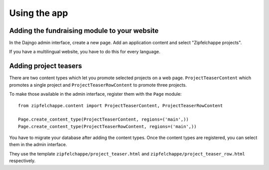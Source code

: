 .. _usage:

Using the app
=============

Adding the fundraising module to your website
---------------------------------------------

In the Dajngo admin interface, create a new page. Add an application content and select "Zipfelchappe projects".

If you have a multilingual website, you have to do this for every language.


Adding project teasers
----------------------

There are two content types which let you promote selected projects on a web page.
``ProjectTeaserContent`` which promotes a single project and ``ProjectTeaserRowContent`` to promote three projects.

To make those available in the admin interface, register them with the ``Page`` module::

    from zipfelchappe.content import ProjectTeaserContent, ProjectTeaserRowContent

    Page.create_content_type(ProjectTeaserContent, regions=('main',))
    Page.create_content_type(ProjectTeaserRowContent, regions=('main',))

You have to migrate your database after adding the content types.
Once the content types are registered, you can select them in the admin interface.

They use the template ``zipfelchappe/project_teaser.html`` and ``zipfelchappe/project_teaser_row.html`` respectively.
